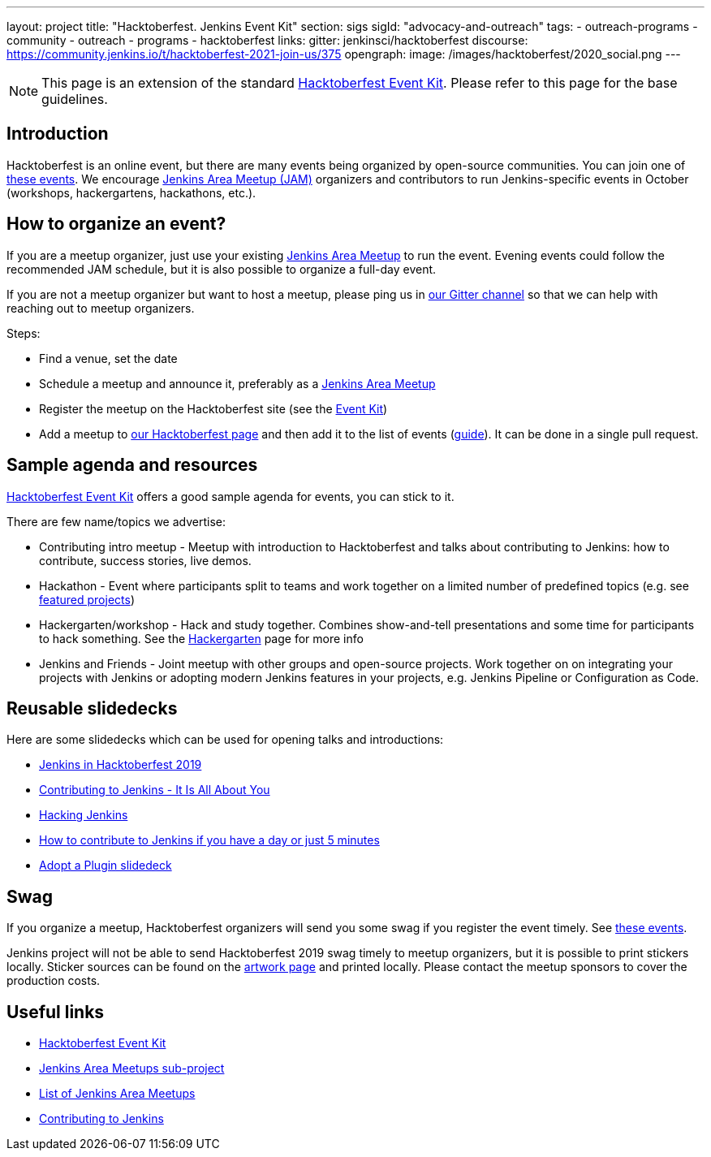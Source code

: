 ---
layout: project
title: "Hacktoberfest. Jenkins Event Kit"
section: sigs
sigId: "advocacy-and-outreach"
tags:
  - outreach-programs
  - community
  - outreach
  - programs
  - hacktoberfest
links:
  gitter: jenkinsci/hacktoberfest
  discourse: https://community.jenkins.io/t/hacktoberfest-2021-join-us/375
opengraph:
  image: /images/hacktoberfest/2020_social.png
---

//TODO: fix discourse link once known

NOTE: This page is an extension of the standard link:https://hacktoberfest.com/events/#organizers[Hacktoberfest Event Kit].
Please refer to this page for the base guidelines.

## Introduction

Hacktoberfest is an online event,
but there are many events being organized by open-source communities.
You can join one of link:https://hacktoberfest.com/events/[these events].
We encourage link:/projects/jam/[Jenkins Area Meetup (JAM)] organizers and contributors to
run Jenkins-specific events in October (workshops, hackergartens, hackathons, etc.).


## How to organize an event?

If you are a meetup organizer, just use your existing link:/projects/jam/[Jenkins Area Meetup] to run the event.
Evening events could follow the recommended JAM schedule,
but it is also possible to organize a full-day event.

If you are not a meetup organizer but want to host a meetup,
please ping us in link:https://gitter.im/jenkinsci/hacktoberfest[our Gitter channel] so that we can help with reaching out to meetup organizers.

Steps:

* Find a venue, set the date
* Schedule a meetup and announce it, preferably as a link:/projects/jam/[Jenkins Area Meetup]
* Register the meetup on the Hacktoberfest site (see the link:https://hacktoberfest.com/events/#organizers[Event Kit])
* Add a meetup to link:/events/hacktoberfest[our Hacktoberfest page] and
  then add it to the list of events (link:https://github.com/jenkins-infra/jenkins.io/blob/master/CONTRIBUTING.adoc#adding-an-event[guide]). 
  It can be done in a single pull request.

## Sample agenda and resources

link:https://hacktoberfest.com/events/#organizers[Hacktoberfest Event Kit] offers a good sample agenda for events, 
you can stick to it.

There are few name/topics we advertise:

* Contributing intro meetup - 
  Meetup with introduction to Hacktoberfest and talks about contributing to Jenkins: 
  how to contribute, success stories, live demos.
* Hackathon - 
  Event where participants split to teams and work together on a limited number of predefined topics (e.g. see link:/events/hacktoberfest/#featured-projects[featured projects])
* Hackergarten/workshop - 
  Hack and study together. 
  Combines show-and-tell presentations and some time for participants to hack something.
  See the link:https://hackergarten.net/[Hackergarten] page for more info
* Jenkins and Friends - 
  Joint meetup with other groups and open-source projects. 
  Work together on on integrating your projects with Jenkins or
  adopting modern Jenkins features in your projects,
  e.g. Jenkins Pipeline or Configuration as Code. 

## Reusable slidedecks

Here are some slidedecks which can be used for opening talks and introductions:

* link:https://docs.google.com/presentation/d/1_RiCjOrWHCC-w2SwaY7i_jfx8c480oPHwoyI403yAPE/edit?usp=sharing[Jenkins in Hacktoberfest 2019]
* link:https://docs.google.com/presentation/d/1JHgVzWZAx95IsUAZp8OoyCQGGkrCjzUd7eblwd1Y-hA/edit?usp=sharing[Contributing to Jenkins - It Is All About You]
* link:https://docs.google.com/presentation/d/1mVS2CRZhh12V4-Oi7PoL5gv9idGetEY09LORmgl1JyM/edit?usp=sharing[Hacking Jenkins]
* link:/blog/2017/08/23/pull-requests-and-more/[How to contribute to Jenkins if you have a day or just 5 minutes]
* link:https://docs.google.com/presentation/d/1A-9znEoysyGujOgDwbiu-Rl1oQUqdxk1RfQJEsyHBfE/edit?usp=sharing[Adopt a Plugin slidedeck]

## Swag

If you organize a meetup,
Hacktoberfest organizers will send you some swag if you register the event timely.
See link:https://hacktoberfest.digitalocean.com/#events[these events].

Jenkins project will not be able to send Hacktoberfest 2019 swag timely to meetup organizers, but it is possible to print stickers locally.
Sticker sources can be found on the link:/artwork/[artwork page] and printed locally.
Please contact the meetup sponsors to cover the production costs.

## Useful links

* link:https://hacktoberfest.com/events/#organizers[Hacktoberfest Event Kit]
* link:/projects/jam/[Jenkins Area Meetups sub-project]
* link:https://www.meetup.com/pro/cicd-cdf/[List of Jenkins Area Meetups]
* link:/participate/[Contributing to Jenkins]
